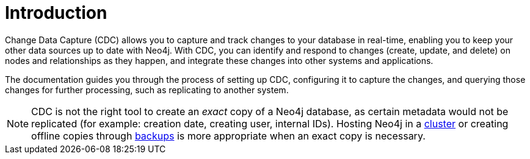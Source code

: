 ifndef::backend-pdf[]

= Introduction

endif::[]
ifdef::backend-pdf[]

= Change Data Capture

== Introduction

endif::[]

Change Data Capture (CDC) allows you to capture and track changes to your database in real-time, enabling you to keep your other data sources up to date with Neo4j. With CDC, you can identify and respond to changes (create, update, and delete) on nodes and relationships as they happen, and integrate these changes into other systems and applications.

The documentation guides you through the process of setting up CDC, configuring it to capture the changes, and querying those changes for further processing, such as replicating to another system.

[NOTE]
====
CDC is not the right tool to create an _exact_ copy of a Neo4j database, as certain metadata would not be replicated (for example: creation date, creating user, internal IDs).
Hosting Neo4j in a link:{neo4j-docs-base-uri}/operations-manual/current/clustering/introduction/[cluster] or creating offline copies through link:{neo4j-docs-base-uri}/operations-manual/current/backup-restore/[backups] is more appropriate when an exact copy is necessary.
====
